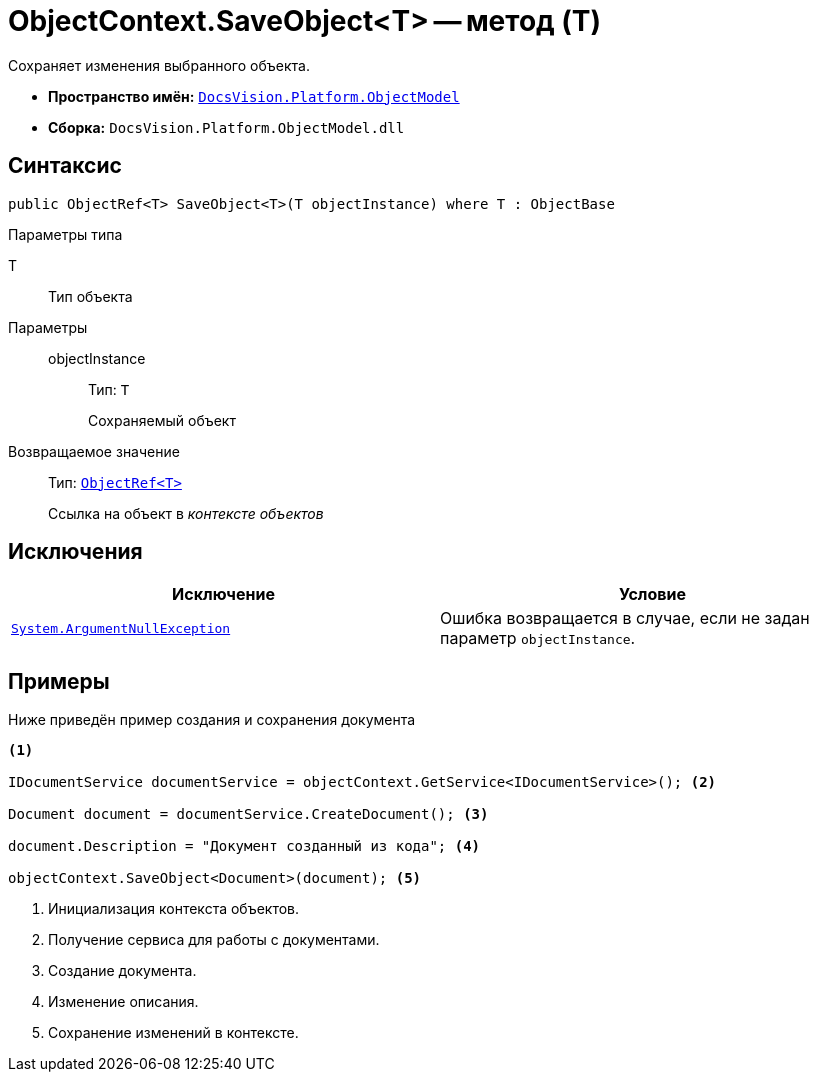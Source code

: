 = ObjectContext.SaveObject<T> -- метод (T)

Сохраняет изменения выбранного объекта.

* *Пространство имён:* `xref:ObjectModel_NS.adoc[DocsVision.Platform.ObjectModel]`
* *Сборка:* `DocsVision.Platform.ObjectModel.dll`

== Синтаксис

[source,csharp]
----
public ObjectRef<T> SaveObject<T>(T objectInstance) where T : ObjectBase
----

Параметры типа

T::
Тип объекта

Параметры::
objectInstance:::
Тип: `T`
+
Сохраняемый объект

Возвращаемое значение::
Тип: `xref:ObjectRef_CL.adoc[ObjectRef<T>]`
+
Ссылка на объект в _контексте объектов_

== Исключения

[cols=",",options="header"]
|===
|Исключение |Условие
|`http://msdn.microsoft.com/ru-ru/library/system.argumentnullexception.aspx[System.ArgumentNullException]` |Ошибка возвращается в случае, если не задан параметр `objectInstance`.
|===

== Примеры

Ниже приведён пример создания и сохранения документа

[source,csharp]
----
<.>

IDocumentService documentService = objectContext.GetService<IDocumentService>(); <.>

Document document = documentService.CreateDocument(); <.>

document.Description = "Документ созданный из кода"; <.>

objectContext.SaveObject<Document>(document); <.>
----
<.> Инициализация контекста объектов.
<.> Получение сервиса для работы с документами.
<.> Создание документа.
<.> Изменение описания.
<.> Сохранение изменений в контексте.
